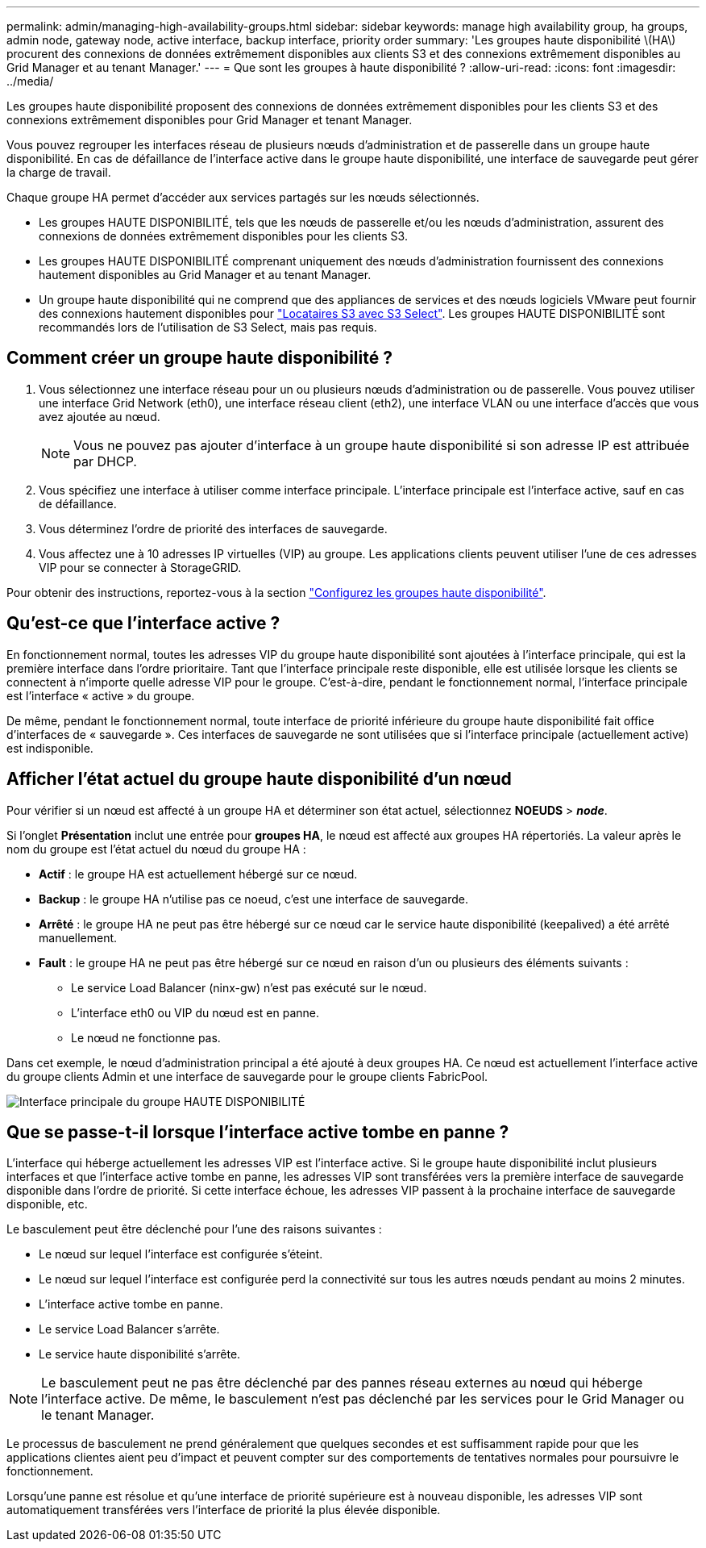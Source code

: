 ---
permalink: admin/managing-high-availability-groups.html 
sidebar: sidebar 
keywords: manage high availability group, ha groups, admin node, gateway node, active interface, backup interface, priority order 
summary: 'Les groupes haute disponibilité \(HA\) procurent des connexions de données extrêmement disponibles aux clients S3 et des connexions extrêmement disponibles au Grid Manager et au tenant Manager.' 
---
= Que sont les groupes à haute disponibilité ?
:allow-uri-read: 
:icons: font
:imagesdir: ../media/


[role="lead"]
Les groupes haute disponibilité proposent des connexions de données extrêmement disponibles pour les clients S3 et des connexions extrêmement disponibles pour Grid Manager et tenant Manager.

Vous pouvez regrouper les interfaces réseau de plusieurs nœuds d'administration et de passerelle dans un groupe haute disponibilité. En cas de défaillance de l'interface active dans le groupe haute disponibilité, une interface de sauvegarde peut gérer la charge de travail.

Chaque groupe HA permet d'accéder aux services partagés sur les nœuds sélectionnés.

* Les groupes HAUTE DISPONIBILITÉ, tels que les nœuds de passerelle et/ou les nœuds d'administration, assurent des connexions de données extrêmement disponibles pour les clients S3.
* Les groupes HAUTE DISPONIBILITÉ comprenant uniquement des nœuds d'administration fournissent des connexions hautement disponibles au Grid Manager et au tenant Manager.
* Un groupe haute disponibilité qui ne comprend que des appliances de services et des nœuds logiciels VMware peut fournir des connexions hautement disponibles pour link:../admin/manage-s3-select-for-tenant-accounts.html["Locataires S3 avec S3 Select"]. Les groupes HAUTE DISPONIBILITÉ sont recommandés lors de l'utilisation de S3 Select, mais pas requis.




== Comment créer un groupe haute disponibilité ?

. Vous sélectionnez une interface réseau pour un ou plusieurs nœuds d'administration ou de passerelle. Vous pouvez utiliser une interface Grid Network (eth0), une interface réseau client (eth2), une interface VLAN ou une interface d'accès que vous avez ajoutée au nœud.
+

NOTE: Vous ne pouvez pas ajouter d'interface à un groupe haute disponibilité si son adresse IP est attribuée par DHCP.

. Vous spécifiez une interface à utiliser comme interface principale. L'interface principale est l'interface active, sauf en cas de défaillance.
. Vous déterminez l'ordre de priorité des interfaces de sauvegarde.
. Vous affectez une à 10 adresses IP virtuelles (VIP) au groupe. Les applications clients peuvent utiliser l'une de ces adresses VIP pour se connecter à StorageGRID.


Pour obtenir des instructions, reportez-vous à la section link:configure-high-availability-group.html["Configurez les groupes haute disponibilité"].



== Qu'est-ce que l'interface active ?

En fonctionnement normal, toutes les adresses VIP du groupe haute disponibilité sont ajoutées à l'interface principale, qui est la première interface dans l'ordre prioritaire. Tant que l'interface principale reste disponible, elle est utilisée lorsque les clients se connectent à n'importe quelle adresse VIP pour le groupe. C'est-à-dire, pendant le fonctionnement normal, l'interface principale est l'interface « active » du groupe.

De même, pendant le fonctionnement normal, toute interface de priorité inférieure du groupe haute disponibilité fait office d'interfaces de « sauvegarde ». Ces interfaces de sauvegarde ne sont utilisées que si l'interface principale (actuellement active) est indisponible.



== Afficher l'état actuel du groupe haute disponibilité d'un nœud

Pour vérifier si un nœud est affecté à un groupe HA et déterminer son état actuel, sélectionnez *NOEUDS* > *_node_*.

Si l'onglet *Présentation* inclut une entrée pour *groupes HA*, le nœud est affecté aux groupes HA répertoriés. La valeur après le nom du groupe est l'état actuel du nœud du groupe HA :

* *Actif* : le groupe HA est actuellement hébergé sur ce nœud.
* *Backup* : le groupe HA n'utilise pas ce noeud, c'est une interface de sauvegarde.
* *Arrêté* : le groupe HA ne peut pas être hébergé sur ce nœud car le service haute disponibilité (keepalived) a été arrêté manuellement.
* *Fault* : le groupe HA ne peut pas être hébergé sur ce nœud en raison d'un ou plusieurs des éléments suivants :
+
** Le service Load Balancer (ninx-gw) n'est pas exécuté sur le nœud.
** L'interface eth0 ou VIP du nœud est en panne.
** Le nœud ne fonctionne pas.




Dans cet exemple, le nœud d'administration principal a été ajouté à deux groupes HA. Ce nœud est actuellement l'interface active du groupe clients Admin et une interface de sauvegarde pour le groupe clients FabricPool.

image::../media/ha_group_primary_interface.png[Interface principale du groupe HAUTE DISPONIBILITÉ]



== Que se passe-t-il lorsque l'interface active tombe en panne ?

L'interface qui héberge actuellement les adresses VIP est l'interface active. Si le groupe haute disponibilité inclut plusieurs interfaces et que l'interface active tombe en panne, les adresses VIP sont transférées vers la première interface de sauvegarde disponible dans l'ordre de priorité. Si cette interface échoue, les adresses VIP passent à la prochaine interface de sauvegarde disponible, etc.

Le basculement peut être déclenché pour l'une des raisons suivantes :

* Le nœud sur lequel l'interface est configurée s'éteint.
* Le nœud sur lequel l'interface est configurée perd la connectivité sur tous les autres nœuds pendant au moins 2 minutes.
* L'interface active tombe en panne.
* Le service Load Balancer s'arrête.
* Le service haute disponibilité s'arrête.



NOTE: Le basculement peut ne pas être déclenché par des pannes réseau externes au nœud qui héberge l'interface active. De même, le basculement n'est pas déclenché par les services pour le Grid Manager ou le tenant Manager.

Le processus de basculement ne prend généralement que quelques secondes et est suffisamment rapide pour que les applications clientes aient peu d'impact et peuvent compter sur des comportements de tentatives normales pour poursuivre le fonctionnement.

Lorsqu'une panne est résolue et qu'une interface de priorité supérieure est à nouveau disponible, les adresses VIP sont automatiquement transférées vers l'interface de priorité la plus élevée disponible.

